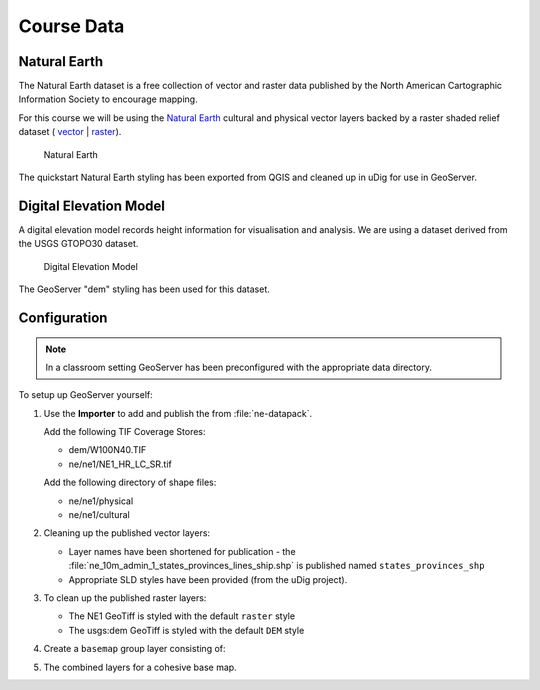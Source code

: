 Course Data
===========

Natural Earth
-------------

The Natural Earth dataset is a free collection of vector and raster data published by the North American Cartographic Information Society to encourage mapping.

For this course we will be using the `Natural Earth <http://www.naturalearthdata.com/>`_ cultural and physical vector layers backed by a raster shaded relief dataset ( `vector <http://kelso.it/x/nequickstart>`_
| `raster <http://www.naturalearthdata.com/http//www.naturalearthdata.com/download/10m/raster/NE1_HR_LC_SR_W_DR.zip>`_).
  
.. figure:: img/natural_earth.png
   
   Natural Earth
   
The quickstart Natural Earth styling has been exported from QGIS and cleaned up in uDig for use in GeoServer.

Digital Elevation Model
-----------------------

A digital elevation model records height information for visualisation and analysis. We are using a dataset derived from the USGS GTOPO30 dataset.

.. figure:: img/gtopo30.gif
   
   Digital Elevation Model

The GeoServer "dem" styling has been used for this dataset.

Configuration
-------------

.. note::
   
   In a classroom setting GeoServer has been preconfigured with the appropriate data directory.

To setup up GeoServer yourself:

#. Use the **Importer** to add and publish the from :file:`ne-datapack`.
   
   Add the following TIF Coverage Stores:
   
   * dem/W100N40.TIF
   * ne/ne1/NE1_HR_LC_SR.tif
   
   Add the following directory of shape files:
 
   * ne/ne1/physical   
   * ne/ne1/cultural

   .. image:: img/stores.png
   
#. Cleaning up the published vector layers:
   
   * Layer names have been shortened for publication - the :file:`ne_10m_admin_1_states_provinces_lines_ship.shp` is published  named ``states_provinces_shp``
   * Appropriate SLD styles have been provided (from the uDig project).
   
   .. image:: img/cultural.png

#. To clean up the published raster layers:

   * The NE1 GeoTiff is styled with the default ``raster`` style
   * The usgs:dem GeoTiff is styled with the default ``DEM`` style
   
   .. image:: img/raster.png

   
#. Create a ``basemap`` group layer consisting of:
   
   .. image:: img/group.png
   
#. The combined layers for a cohesive base map.
   
   .. image:: img/basemap.png